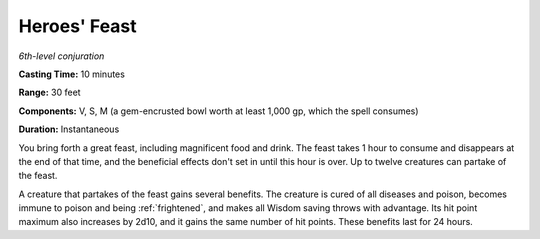 .. _`Heroes' Feast`:

Heroes' Feast
-------------

*6th-level conjuration*

**Casting Time:** 10 minutes

**Range:** 30 feet

**Components:** V, S, M (a gem-encrusted bowl worth at least 1,000 gp,
which the spell consumes)

**Duration:** Instantaneous

You bring forth a great feast, including magnificent food and drink. The
feast takes 1 hour to consume and disappears at the end of that time,
and the beneficial effects don't set in until this hour is over. Up to
twelve creatures can partake of the feast.

.. index:: frightened; immunity by heroes feast
   single: poisoned; immunity by heroes feast
   single: disease; cured by heroes feast
   single: poisoned; cured by heroes feast

A creature that partakes of the feast gains several benefits. The
creature is cured of all diseases and poison, becomes immune to poison
and being :ref:`frightened`, and makes all Wisdom saving throws with advantage.
Its hit point maximum also increases by 2d10, and it gains the same
number of hit points. These benefits last for 24 hours.

